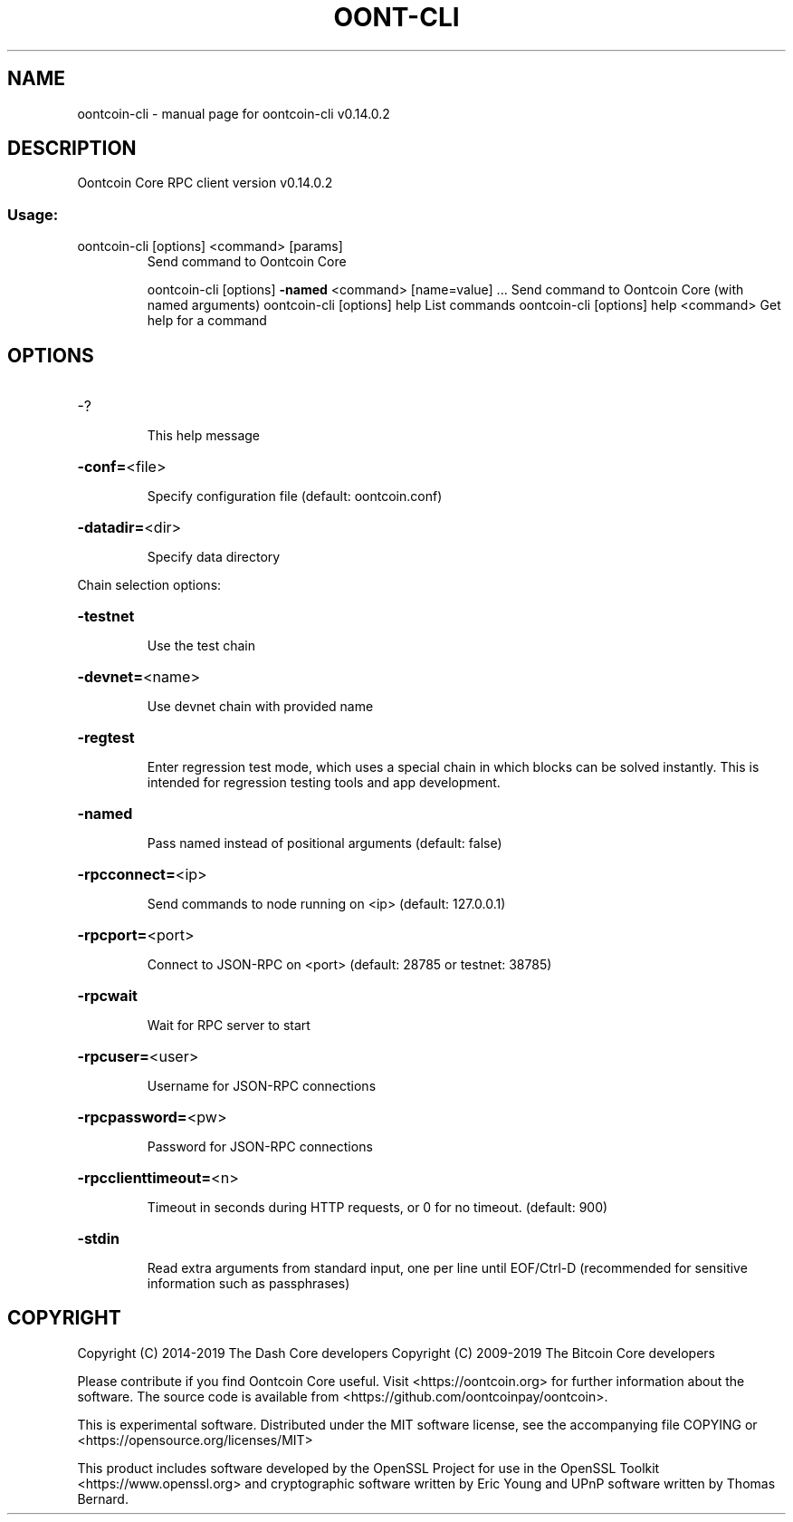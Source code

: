 .\" DO NOT MODIFY THIS FILE!  It was generated by help2man 1.47.4.
.TH OONT-CLI "1" "June 2019" "oontcoin-cli v0.14.0.2" "User Commands"
.SH NAME
oontcoin-cli \- manual page for oontcoin-cli v0.14.0.2
.SH DESCRIPTION
Oontcoin Core RPC client version v0.14.0.2
.SS "Usage:"
.TP
oontcoin\-cli [options] <command> [params]
Send command to Oontcoin Core
.IP
oontcoin\-cli [options] \fB\-named\fR <command> [name=value] ... Send command to Oontcoin Core (with named arguments)
oontcoin\-cli [options] help                List commands
oontcoin\-cli [options] help <command>      Get help for a command
.SH OPTIONS
.HP
\-?
.IP
This help message
.HP
\fB\-conf=\fR<file>
.IP
Specify configuration file (default: oontcoin.conf)
.HP
\fB\-datadir=\fR<dir>
.IP
Specify data directory
.PP
Chain selection options:
.HP
\fB\-testnet\fR
.IP
Use the test chain
.HP
\fB\-devnet=\fR<name>
.IP
Use devnet chain with provided name
.HP
\fB\-regtest\fR
.IP
Enter regression test mode, which uses a special chain in which blocks
can be solved instantly. This is intended for regression testing
tools and app development.
.HP
\fB\-named\fR
.IP
Pass named instead of positional arguments (default: false)
.HP
\fB\-rpcconnect=\fR<ip>
.IP
Send commands to node running on <ip> (default: 127.0.0.1)
.HP
\fB\-rpcport=\fR<port>
.IP
Connect to JSON\-RPC on <port> (default: 28785 or testnet: 38785)
.HP
\fB\-rpcwait\fR
.IP
Wait for RPC server to start
.HP
\fB\-rpcuser=\fR<user>
.IP
Username for JSON\-RPC connections
.HP
\fB\-rpcpassword=\fR<pw>
.IP
Password for JSON\-RPC connections
.HP
\fB\-rpcclienttimeout=\fR<n>
.IP
Timeout in seconds during HTTP requests, or 0 for no timeout. (default:
900)
.HP
\fB\-stdin\fR
.IP
Read extra arguments from standard input, one per line until EOF/Ctrl\-D
(recommended for sensitive information such as passphrases)
.SH COPYRIGHT
Copyright (C) 2014-2019 The Dash Core developers
Copyright (C) 2009-2019 The Bitcoin Core developers

Please contribute if you find Oontcoin Core useful. Visit <https://oontcoin.org> for
further information about the software.
The source code is available from <https://github.com/oontcoinpay/oontcoin>.

This is experimental software.
Distributed under the MIT software license, see the accompanying file COPYING
or <https://opensource.org/licenses/MIT>

This product includes software developed by the OpenSSL Project for use in the
OpenSSL Toolkit <https://www.openssl.org> and cryptographic software written by
Eric Young and UPnP software written by Thomas Bernard.
